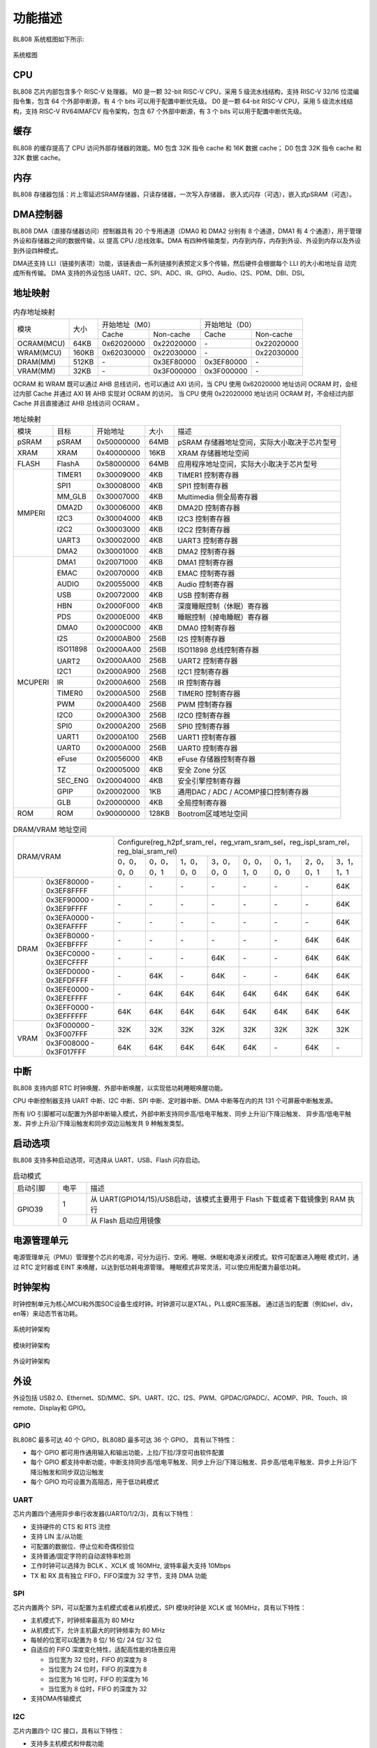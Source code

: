 ========
功能描述
========
BL808 系统框图如下所示:

.. figure:: ../../picture/SystemArch.svg
   :align: center

   系统框图

CPU
====
BL808 芯片内部包含多个 RISC-V 处理器。
M0 是一颗 32-bit RISC-V CPU，采用 5 级流水线结构，支持 RISC-V 32/16 位混编指令集，包含
64
个外部中断源，有 4 个 bits 可以用于配置中断优先级。
D0 是一颗 64-bit RISC-V CPU，采用 5 级流水线结构，支持 RISC-V RV64IMAFCV 指令架构，包含
67
个外部中断源，有 3 个 bits 可以用于配置中断优先级。

缓存
=============
BL808 的缓存提高了 CPU 访问外部存储器的效能。M0 包含 32K 指令 cache 和 16K 数据 cache；
D0 包含 32K 指令 cache 和 32K 数据 cache。

内存
=============
BL808 存储器包括：片上零延迟SRAM存储器，只读存储器，一次写入存储器，
嵌入式闪存（可选），嵌入式pSRAM（可选）。

DMA控制器
==========
BL808 DMA（直接存储器访问）控制器具有 20 个专用通道（DMA0 和 DMA2 分别有 8 个通道，DMA1 有 4 个通道），用于管理外设和存储器之间的数据传输，以
提高 CPU /总线效率。DMA 有四种传输类型，内存到内存，内存到外设、外设到内存以及外设到外设四种模式。

DMA还支持 LLI（链接列表项）功能，该链表由一系列链接列表预定义多个传输，然后硬件会根据每个 LLI 的大小和地址自
动完成所有传输。
DMA 支持的外设包括 UART、I2C、SPI、ADC、IR、GPIO、Audio、I2S、PDM、DBI、DSI。

地址映射
=========
.. table:: 内存地址映射 

    +-----------------+-------+-------------+----------------+-------------+----------------+
    |  模块           | 大小  |  开始地址（M0）              |  开始地址（D0）              |
    +                 +       +-------------+----------------+-------------+----------------+
    |                 |       | Cache       | Non-cache      | Cache       | Non-cache      |
    +-----------------+-------+-------------+----------------+-------------+----------------+
    | OCRAM(MCU)      | 64KB  | 0x62020000  | 0x22020000     | \-          | 0x22020000     |
    +-----------------+-------+-------------+----------------+-------------+----------------+
    | WRAM(MCU)       | 160KB | 0x62030000  | 0x22030000     | \-          | 0x22030000     |
    +-----------------+-------+-------------+----------------+-------------+----------------+
    | DRAM(MM)        | 512KB | \-          | 0x3EF80000     | 0x3EF80000  | \-             |
    +-----------------+-------+-------------+----------------+-------------+----------------+
    | VRAM(MM)        | 32KB  | \-          | 0x3F000000     | 0x3F000000  | \-             |
    +-----------------+-------+-------------+----------------+-------------+----------------+

OCRAM 和 WRAM 既可以通过 AHB 总线访问，也可以通过 AXI 访问，当 CPU 使用 0x62020000 地址访问 OCRAM 时，会经过内部 Cache 并通过 AXI 转 AHB 实现对 OCRAM 的访问，
当 CPU 使用 0x22020000 地址访问 OCRAM 时，不会经过内部 Cache 并且直接通过 AHB 总线访问 OCRAM 。

.. table:: 地址映射 

    +---------------+---------------+-----------------------+-------+-----------------------------------------------------------------------------------------------------------+
    |  模块         |  目标         |  开始地址             | 大小  |         描述                                                                                              |
    +---------------+---------------+-----------------------+-------+-----------------------------------------------------------------------------------------------------------+
    |   pSRAM       | pSRAM         |0x50000000             | 64MB  | pSRAM 存储器地址空间，实际大小取决于芯片型号                                                              |
    +---------------+---------------+-----------------------+-------+-----------------------------------------------------------------------------------------------------------+
    |   XRAM        | XRAM          |0x40000000             | 16KB  | XRAM 存储器地址空间                                                                                       |
    +---------------+---------------+-----------------------+-------+-----------------------------------------------------------------------------------------------------------+
    | FLASH         | FlashA        | 0x58000000            | 64MB  | 应用程序地址空间，实际大小取决于芯片型号                                                                  |
    +---------------+---------------+-----------------------+-------+-----------------------------------------------------------------------------------------------------------+
    | MMPERI        | TIMER1        | 0x30009000            | 4KB   | TIMER1 控制寄存器                                                                                         |
    +               +---------------+-----------------------+-------+-----------------------------------------------------------------------------------------------------------+
    |               | SPI1          | 0x30008000            | 4KB   | SPI1 控制寄存器                                                                                           |
    +               +---------------+-----------------------+-------+-----------------------------------------------------------------------------------------------------------+
    |               | MM_GLB        | 0x30007000            | 4KB   | Multimedia 侧全局寄存器                                                                                   |
    +               +---------------+-----------------------+-------+-----------------------------------------------------------------------------------------------------------+
    |               | DMA2D         | 0x30006000            | 4KB   | DMA2D 控制寄存器                                                                                          |
    +               +---------------+-----------------------+-------+-----------------------------------------------------------------------------------------------------------+
    |               | I2C3          | 0x30004000            | 4KB   | I2C3 控制寄存器                                                                                           |
    +               +---------------+-----------------------+-------+-----------------------------------------------------------------------------------------------------------+
    |               | I2C2          | 0x30003000            | 4KB   | I2C2 控制寄存器                                                                                           |
    +               +---------------+-----------------------+-------+-----------------------------------------------------------------------------------------------------------+
    |               | UART3         | 0x30002000            | 4KB   | UART3 控制寄存器                                                                                          |
    +               +---------------+-----------------------+-------+-----------------------------------------------------------------------------------------------------------+
    |               | DMA2          | 0x30001000            | 4KB   | DMA2 控制寄存器                                                                                           |
    +---------------+---------------+-----------------------+-------+-----------------------------------------------------------------------------------------------------------+
    | MCUPERI       | DMA1          | 0x20071000            | 4KB   | DMA1 控制寄存器                                                                                           |
    +               +---------------+-----------------------+-------+-----------------------------------------------------------------------------------------------------------+
    |               | EMAC          | 0x20070000            | 4KB   | EMAC 控制寄存器                                                                                           |
    +               +---------------+-----------------------+-------+-----------------------------------------------------------------------------------------------------------+
    |               | AUDIO         | 0x20055000            | 4KB   | Audio 控制寄存器                                                                                          |
    +               +---------------+-----------------------+-------+-----------------------------------------------------------------------------------------------------------+
    |               | USB           | 0x20072000            | 4KB   | USB 控制寄存器                                                                                            |
    +               +---------------+-----------------------+-------+-----------------------------------------------------------------------------------------------------------+
    |               | HBN           | 0x2000F000            | 4KB   | 深度睡眠控制（休眠）寄存器                                                                                |
    +               +---------------+-----------------------+-------+-----------------------------------------------------------------------------------------------------------+
    |               | PDS           | 0x2000E000            | 4KB   | 睡眠控制（掉电睡眠）寄存器                                                                                |
    +               +---------------+-----------------------+-------+-----------------------------------------------------------------------------------------------------------+
    |               | DMA0          | 0x2000C000            | 4KB   | DMA0 控制寄存器                                                                                           |
    +               +---------------+-----------------------+-------+-----------------------------------------------------------------------------------------------------------+
    |               | I2S           | 0x2000AB00            | 256B  | I2S 控制寄存器                                                                                            |
    +               +---------------+-----------------------+-------+-----------------------------------------------------------------------------------------------------------+
    |               | ISO11898      | 0x2000AA00            | 256B  | ISO11898 总线控制寄存器                                                                                   |
    +               +               +-----------------------+-------+-----------------------------------------------------------------------------------------------------------+
    |               | UART2         | 0x2000AA00            | 256B  | UART2 控制寄存器                                                                                          |
    +               +---------------+-----------------------+-------+-----------------------------------------------------------------------------------------------------------+
    |               | I2C1          | 0x2000A900            | 256B  | I2C1 控制寄存器                                                                                           |
    +               +---------------+-----------------------+-------+-----------------------------------------------------------------------------------------------------------+
    |               | IR            | 0x2000A600            | 256B  | IR 控制寄存器                                                                                             |
    +               +---------------+-----------------------+-------+-----------------------------------------------------------------------------------------------------------+
    |               | TIMER0        | 0x2000A500            | 256B  | TIMER0 控制寄存器                                                                                         |
    +               +---------------+-----------------------+-------+-----------------------------------------------------------------------------------------------------------+
    |               | PWM           | 0x2000A400            | 256B  | PWM 控制寄存器                                                                                            |
    +               +---------------+-----------------------+-------+-----------------------------------------------------------------------------------------------------------+
    |               | I2C0          | 0x2000A300            | 256B  | I2C0 控制寄存器                                                                                           |
    +               +---------------+-----------------------+-------+-----------------------------------------------------------------------------------------------------------+
    |               | SPI0          | 0x2000A200            | 256B  | SPI0 控制寄存器                                                                                           |
    +               +---------------+-----------------------+-------+-----------------------------------------------------------------------------------------------------------+
    |               | UART1         | 0x2000A100            | 256B  | UART1 控制寄存器                                                                                          |
    +               +---------------+-----------------------+-------+-----------------------------------------------------------------------------------------------------------+
    |               | UART0         | 0x2000A000            | 256B  | UART0 控制寄存器                                                                                          |
    +               +---------------+-----------------------+-------+-----------------------------------------------------------------------------------------------------------+
    |               | eFuse         | 0x20056000            | 4KB   | eFuse 存储器控制寄存器                                                                                    |
    +               +---------------+-----------------------+-------+-----------------------------------------------------------------------------------------------------------+
    |               | TZ            | 0x20005000            | 4KB   | 安全 Zone 分区                                                                                            |
    +               +---------------+-----------------------+-------+-----------------------------------------------------------------------------------------------------------+
    |               | SEC_ENG       | 0x20004000            | 4KB   | 安全引擎控制寄存器                                                                                        |
    +               +---------------+-----------------------+-------+-----------------------------------------------------------------------------------------------------------+
    |               | GPIP          | 0x20002000            | 1KB   | 通用DAC / ADC / ACOMP接口控制寄存器                                                                       |
    +               +---------------+-----------------------+-------+-----------------------------------------------------------------------------------------------------------+
    |               | GLB           | 0x20000000            | 4KB   | 全局控制寄存器                                                                                            |
    +---------------+---------------+-----------------------+-------+-----------------------------------------------------------------------------------------------------------+
    | ROM           | ROM           | 0x90000000            | 128KB | Bootrom区域地址空间                                                                                       |
    +---------------+---------------+-----------------------+-------+-----------------------------------------------------------------------------------------------------------+

.. table:: DRAM/VRAM 地址空间

    +---------------+------------------------------+---------------+----------------+-------------+-------------+-------------+-------------+-------------+-------------+
    |  DRAM/VRAM                                   |  Configure(reg_h2pf_sram_rel，reg_vram_sram_sel，reg_ispl_sram_rel，reg_blai_sram_rel)                             |
    +                                              +---------------+----------------+-------------+-------------+-------------+-------------+-------------+-------------+
    |                                              | 0，0，0，0    | 0，0，0，1     | 1，0，0，0  | 3，0，0，0  | 0，0，1，0  | 0，1，0，0  | 2，0，0，1  | 3，1，1，1  |
    +---------------+------------------------------+---------------+----------------+-------------+-------------+-------------+-------------+-------------+-------------+
    |   DRAM        | 0x3EF80000 - 0x3EF8FFFF      | \-            | \-             | \-          | \-          | \-          | \-          | \-          | 64K         |
    +               +------------------------------+---------------+----------------+-------------+-------------+-------------+-------------+-------------+-------------+
    |               | 0x3EF90000 - 0x3EF9FFFF      | \-            | \-             | \-          | \-          | \-          | \-          | \-          | 64K         |
    +               +------------------------------+---------------+----------------+-------------+-------------+-------------+-------------+-------------+-------------+
    |               | 0x3EFA0000 - 0x3EFAFFFF      | \-            | \-             | \-          | \-          | \-          | \-          | \-          | 64K         |
    +               +------------------------------+---------------+----------------+-------------+-------------+-------------+-------------+-------------+-------------+
    |               | 0x3EFB0000 - 0x3EFBFFFF      | \-            | \-             | \-          | \-          | \-          | \-          | 64K         | 64K         |
    +               +------------------------------+---------------+----------------+-------------+-------------+-------------+-------------+-------------+-------------+
    |               | 0x3EFC0000 - 0x3EFCFFFF      | \-            | \-             | \-          | 64K         | \-          | \-          | 64K         | 64K         |
    +               +------------------------------+---------------+----------------+-------------+-------------+-------------+-------------+-------------+-------------+
    |               | 0x3EFD0000 - 0x3EFDFFFF      | \-            | 64K            | \-          | 64K         | \-          | \-          | 64K         | 64K         |
    +               +------------------------------+---------------+----------------+-------------+-------------+-------------+-------------+-------------+-------------+
    |               | 0x3EFE0000 - 0x3EFEFFFF      | \-            | 64K            | 64K         | 64K         | 64K         | 64K         | 64K         | 64K         |
    +               +------------------------------+---------------+----------------+-------------+-------------+-------------+-------------+-------------+-------------+
    |               | 0x3EFF0000 - 0x3EFFFFFF      | 64K           | 64K            | 64K         | 64K         | 64K         | 64K         | 64K         | 64K         |
    +---------------+------------------------------+---------------+----------------+-------------+-------------+-------------+-------------+-------------+-------------+
    | VRAM          | 0x3F000000 - 0x3F007FFF      | 32K           | 32K            | 32K         | 32K         | 32K         | 32K         | 32K         | 32K         |
    +               +------------------------------+---------------+----------------+-------------+-------------+-------------+-------------+-------------+-------------+
    |               | 0x3F008000 - 0x3F017FFF      | 64K           | 64K            | 64K         | 64K         | 64K         | \-          | 64K         | \-          |
    +---------------+------------------------------+---------------+----------------+-------------+-------------+-------------+-------------+-------------+-------------+

中断
=====
BL808 支持内部 RTC 时钟唤醒、外部中断唤醒，以实现低功耗睡眠唤醒功能。

CPU 中断控制器支持 UART 中断、I2C 中断、SPI 中断、定时器中断、DMA 中断等在内的共
131
个可屏蔽中断触发源。

所有 I/O 引脚都可以配置为外部中断输入模式，外部中断支持同步高/低电平触发、同步上升沿/下降沿触发、
异步高/低电平触发、异步上升沿/下降沿触发和同步双边沿触发共 9 种触发类型。

启动选项
=========
BL808 支持多种启动选项，可选择从 UART、USB、Flash 闪存启动。

.. table:: 启动模式 
    :widths: 13, 8,79
    :width: 100%
    :align: center

    +---------------+---------------+-------------------------------------------------------------------------------+
    |  启动引脚     |  电平         |   描述                                                                        |
    +---------------+---------------+-------------------------------------------------------------------------------+
    | GPIO39        | 1             |  从 UART(GPIO14/15)/USB启动，该模式主要用于 Flash 下载或者下载镜像到 RAM 执行 |
    +               +---------------+-------------------------------------------------------------------------------+
    |               | 0             |  从 Flash 启动应用镜像                                                        |
    +---------------+---------------+-------------------------------------------------------------------------------+

电源管理单元
=============
电源管理单元（PMU）管理整个芯片的电源，可分为运行、空闲、睡眠、休眠和电源关闭模式。软件可配置进入睡眠
模式时，通过 RTC 定时器或 EINT 来唤醒，以达到低功耗电源管理。
睡眠模式非常灵活，可以使应用配置为最低功耗。

时钟架构
=========
时钟控制单元为核心MCU和外围SOC设备生成时钟。时钟源可以是XTAL，PLL或RC振荡器。 
通过适当的配置（例如sel，div，en等）来动态节省功耗。

.. figure:: ../../picture/SystemClock.svg
   :align: center

   系统时钟架构
   
.. figure:: ../../picture/MoudleClock.svg
   :align: center

   模块时钟架构
   
.. figure:: ../../picture/PeripheralClock.svg
   :align: center
   :scale: 95%

   外设时钟架构


外设
======
外设包括 USB2.0、Ethernet、SD/MMC、SPI、UART、I2C、I2S、PWM、GPDAC/GPADC/、ACOMP、PIR、Touch、IR remote、Display和 GPIO。

GPIO
------
BL808C 最多可达 40 个 GPIO，BL808D 最多可达 36 个 GPIO，
具有以下特性：

- 每个 GPIO 都可用作通用输入和输出功能，上拉/下拉/浮空可由软件配置
- 每个 GPIO 都支持中断功能，中断支持同步高/低电平触发、同步上升沿/下降沿触发、异步高/低电平触发、异步上升沿/下降沿触发和同步双边沿触发
- 每个 GPIO 均可设置为高阻态，用于低功耗模式

UART
------
芯片内置四个通用异步串行收发器(UART0/1/2/3)，具有以下特性：

- 支持硬件的 CTS 和 RTS 流控
- 支持 LIN 主/从功能
- 可配置的数据位、停止位和奇偶校验位
- 支持普通/固定字符的自动波特率检测
- 工作时钟可以选择为 BCLK 、XCLK 或 160MHz, 波特率最大支持 10Mbps
- TX 和 RX 具有独立 FIFO，FIFO深度为 32 字节，支持 DMA 功能

SPI
---------
芯片内置两个 SPI，可以配置为主机模式或者从机模式，SPI 模块时钟是 XCLK 或 160MHz，具有以下特性：

- 主机模式下，时钟频率最高为 80 MHz
- 从机模式下，允许主机最大的时钟频率为 80 MHz
- 每帧的位宽可以配置为 8 位/ 16 位/ 24 位/ 32 位
- 自适应的 FIFO 深度变化特性，适配高性能的场景应用
  
  * 当位宽为 32 位时，FIFO 的深度为 8
  * 当位宽为 24 位时，FIFO 的深度为 8
  * 当位宽为 16 位时，FIFO 的深度为 16
  * 当位宽为 8 位时，FIFO 的深度为 32
- 支持DMA传输模式

I2C
---------
芯片内置四个 I2C 接口，具有以下特性：

- 支持多主机模式和仲裁功能
- 工作时钟可以选择为 BCLK 或者 XCLK
- 具有器件地址寄存器，寄存器地址寄存器，寄存器地址长度可设置为 1 字节/ 2 字节/ 3 字节/ 4 字节
- I2C 具有独立收发 FIFO，FIFO 深度为 2 words
- 支持 DMA 功能

I2S
---------
芯片内置一个 I2S 接口，具有以下特性：

- 支持主模式以及从模式
- 支持 Left-justified/ Right-justified/ DSP 等数据格式，数据宽度可配置为 8/16/24/32 比特
- 工作时钟可以选择为 BCLK 或者 XCLK
- 除单声道/双声道模式之外，同时支持四声道与六声道模式
- 支持播放单声道音频复制为双声道模式
- 支持动态静音切换功能
- I2S 具有独立收发 FIFO，FIFO 深度为 16 words
- 支持 DMA 功能

EMAC
--------------------
EMAC 模块是一个兼容 IEEE 802.3 的 10/100Mbps 以太网 MAC(Ethernet Media Access Controller)，具有以下特性：

- 兼容 IEEE 802.3 定义的 MAC 层功能
- 支持 IEEE 802.3 定义的 MII/RMII 接口的 PHY
- 通过 MDIO 接口与 PHY 交互
- 支持 10Mbps 与 100Mbps 以太网
- 支持半双工与全双工
- 在全双工模式下，支持自动流控及生成控制帧
- 在半双工模式下，支持碰撞检测及重传
- 支持 CRC 的生成及校验
- 数据帧前导生成及移除
- 发送时，自动扩展短的数据帧
- 检测过长或过短的数据帧 (长度限制)
- 可传输长数据帧 (> 标准以太帧长度)
- 自动丢弃重发次数超限或帧间隙过小的数据包
- 广播包过滤
- 用于保存多达 128 个 BD(Buffer Descriptor) 的内部 RAM
- 在发送时，支持将一个数据包分拆配置到多个连续的 BD
- 发送/接收的各种事件标志
- 在事件发生时产生对应中断

EMAC 时序图如下所示：

.. figure:: ../../picture/EMACTiming.svg
   :align: center

   EMAC 时序图

.. table:: 使用 RX Clock 对应的时序条件

    +-----------------+--------------------+--------+--------+---------------------+--------+-----------------------+
    | 将寄存器 eth_cfg0 对应的位设置为：cfg_inv_eth_rx_clk = 1，cfg_inv_eth_tx_clk = 0，cfg_sel_eth_ref_clk_o = 0   |
    +-----------------+--------------------+--------+--------+---------------------+--------+-----------------------+
    | 时序参数（1.8V, Load = 20PF）        | 最小值 | 典型值 |  最大值             | 单位   | 备注                  |
    +-----------------+--------------------+--------+--------+---------------------+--------+-----------------------+
    | T\ :sub:`cyc`\  |Clock Cycle         | \-     | 20     | \-                  | ns     | Clock From ETH PHY    |
    +-----------------+--------------------+--------+--------+---------------------+--------+-----------------------+
    | T\ :sub:`vld`\  |Output Valid Delay  | 10.37  | \-     | 22                  | ns     | TXD/TX_EN             |
    +-----------------+--------------------+--------+--------+---------------------+--------+-----------------------+
    | T\ :sub:`su`\   |Input Setup Time    | 6      | \-     | \-                  | ns     | RXD/RX_DV/RXERR       |
    +-----------------+--------------------+--------+--------+---------------------+--------+-----------------------+
    | T\ :sub:`h`\    |Input Hold Time     | 0      | \-     | \-                  | ns     | RXD/RX_DV/RXERR       |
    +-----------------+--------------------+--------+--------+---------------------+--------+-----------------------+

.. table:: 不使用 RX Clock 对应的时序条件

    +-----------------+--------------------+--------+--------+---------------------+--------+-----------------------+
    | 将寄存器 eth_cfg0 对应的位设置为：cfg_inv_eth_rx_clk = 0，cfg_inv_eth_tx_clk = 0，cfg_sel_eth_ref_clk_o = 0   |
    +-----------------+--------------------+--------+--------+---------------------+--------+-----------------------+
    | 时序参数（1.8V, Load = 20PF）        | 最小值 | 典型值 |  最大值             | 单位   | 备注                  |
    +-----------------+--------------------+--------+--------+---------------------+--------+-----------------------+
    | T\ :sub:`cyc`\  |Clock Cycle         | \-     | 20     | \-                  | ns     | Clock From ETH PHY    |
    +-----------------+--------------------+--------+--------+---------------------+--------+-----------------------+
    | T\ :sub:`vld`\  |Output Valid Delay  | 10.374 | \-     | 22                  | ns     | TXD/TX_EN             |
    +-----------------+--------------------+--------+--------+---------------------+--------+-----------------------+
    | T\ :sub:`su`\   |Input Setup Time    | 5      | \-     | \-                  | ns     | RXD/RX_DV/RXERR       |
    +-----------------+--------------------+--------+--------+---------------------+--------+-----------------------+
    | T\ :sub:`h`\    |Input Hold Time     | 3      | \-     | \-                  | ns     | RXD/RX_DV/RXERR       |
    +-----------------+--------------------+--------+--------+---------------------+--------+-----------------------+


TIMER
------------
芯片内置两个 32-bit 通用定时器和一个看门狗定时器，具有以下特性：

- 通用定时器的时钟源可以选择 FCLK/32K/XTAL，看门狗定时器的时钟源可以选择FCLK/32K/XTAL
- 每个计数器都有 8-bit 分频器
- 每组通用定时器都包含三个比较寄存器，支持比较中断，计数模式支持 FreeRun 模式和 PreLoad 模式
- 16-bit 看门狗定时器，支持中断或复位两种看门狗溢出方式

PWM
---------
芯片内置 2 组 PWM 信号，每组包含 4 通道 PWM 信号输出，每通道可以设置为 2 路互补 PWM，具有以下特性：

- 三种时钟源 BCLK/XCLK/32K 可供选择
- 分频寄存器和周期寄存器位宽为 16-bit
- 每通道 PWM 都支持输出极性可调，双门限值设定，增加脉冲输出灵活性
- 每通道 PWM 都有独立的死区时间设定
- 每路 PWM 都有独立的连接开关用来选择是否与内部计数器相连，并可设定不连接时的默认输出电平
- 软件刹车和外部刹车信号可以将 PWM 输出电平置于预先设定的状态
- 多达 11 种可用于触发 ADC 转换的触发源

IR(IR-remote)
------------------
芯片内置一个红外遥控，具有以下特性：

- 支持发送和接收两种模式
- 在非自由模式下发送最多支持 128-bit 数据位，自由模式下可连续发送任意长度数据
- 既支持以固定协议 NEC、 RC-5 接收数据，也支持以脉冲宽度计数方式接收任意格式数据
- 时钟源为 XCLK，最高工作频率为 32MHz，具有强大的红外波形编辑能力，可发出符合各种协议的波形，发射功率有 15 档可调
- 接收 FIFO 深度为 128 字节，发送 FIFO 深度为 16 字节
- 发送支持 DMA 模式

PDM
---------
芯片内置一个 PDM 音频处理模块，具有以下特性：

- 集成3路数字滤波器, 可支持3路数字麦输入
  
  * 采样率：8k~48k
  * 信噪比 > 110dB
  * 数据有效位宽 20 bit
  * 数字增益： -95.5 ~ +32.5dB, 0.5dB一档
  
- 独立可调的三通道高通滤波器
- 复用GPIO输入（1个时钟输出，2个数据输入）
- 发送 FIFO 位宽 32bit，深度48
- 支持DMA传输模式




视频编码
========

简介
-----------
VENC采用H264视频编码标准, 主要是以预测及运动补偿等方式进行压缩, 并以环路滤波提升画质, 兼顾码流传输和图像品质要求。

主要特点
---------------
- 1920x1080p @ 30fps + 640x480 @ 30fps, BP/MP
- 输入: Semi-Planar YCbCr 4:2:0
- 输出: NALU(Network Abstract Layer Uint) in byte stream format
- CBR/VBR mode
- 最大8个ROI
- 最大16个OSD编码区域
- 支持软件模式和连动模式
- 可动态配置最大/最小量化參数
- 可动态配置I/P帧目标位元
- 可动态配置I帧距离

与传感器和显示接口
==================

与传感器
----------------

- MIPI-CSI

    1. 支持1-/2-lane模式
    2. 支持硬件解码(RAW8/10/12/14, RGB565/888, YUV422 8-/10-bit)或是软件解码

- DVP

    1. 支持RAW 12-bit data 
    2. 支持YUV/RGB 8-bit 格式
    3. 支持影像压缩模式

与显示器
--------------------

- MIPI-DSI

    1. 支持1-/2-/4-lane模式
    2. 支持RGB565/666/888以及YUV422 8-bit格式
    3. 支持Sync Event Mode或Sync Pulse Mode
    4. 支持Escape Mode，且可搭配DMA功能使用

- MIPI-DBI

    1. 支持Type-B (8-bit)、Type-C Option 1 (3-wire)以及Type-C Option 3 (4-wire) 模式
    2. 支持RGB565/666/888格式
    3. 内建YUV2RGB转换模块
    4. 支持DMA功能

- MIPI-DPI

    1. 支持data 16-bit模式
    2. 支持RGB565格式

- QSPI

    1. CMD/ADDR/DATA可任意选择1-/4-wire模式，因此QSPI 111/114/144/444模式皆可支持
    2. 支持RGB565/666/888格式
    3. 内建YUV2RGB转换模块
    4. 支持DMA功能


